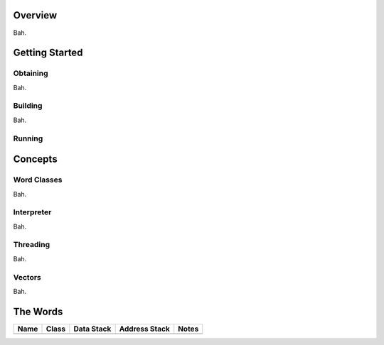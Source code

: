 ========
Overview
========

Bah.

===============
Getting Started
===============

Obtaining
---------

Bah.

Building
--------

Bah.

Running
-------

========
Concepts
========

Word Classes
------------

Bah.

Interpreter
-----------

Bah.

Threading
---------

Bah.

Vectors
-------

Bah.


=========
The Words
=========

+------+-------+------------+---------------+-------+
| Name | Class | Data Stack | Address Stack | Notes |
+======+=======+============+===============+=======+
|      |       |            |               |       |
+------+-------+------------+---------------+-------+
